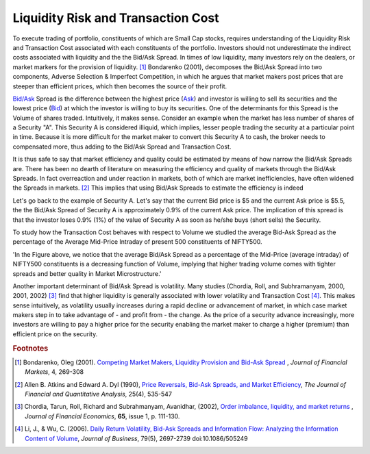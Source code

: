 Liquidity Risk and Transaction Cost
====================================

To execute trading of portfolio, constituents of which are Small Cap stocks, requires understanding of the Liquidity Risk and Transaction Cost associated with each
constituents of the portfolio. Investors should not underestimate the indirect costs associated with liquidity and the the Bid/Ask Spread. In times of low liquidity,
many investors rely on the dealers, or market markers for the provision of liquidity. [#]_ Bondarenko (2001), decomposes the Bid/Ask Spread into two components, Adverse Selection
& Imperfect Competition, in which he argues that market makers post prices that are steeper than efficient prices, which then becomes the source of their profit.




`Bid/Ask <http://www.nasdaq.com/investing/glossary/b/bid-asked-spread>`_ Spread is the difference between the highest price (`Ask <http://www.nasdaq.com/investing/glossary/a/ask>`_) and investor is willing to sell its securities and the lowest price (`Bid <http://www.nasdaq.com/investing/glossary/b/bid-price>`_) at which the
investor is willing to buy its securities. One of the determinants for this Spread is the Volume of shares traded. Intuitively, it makes sense. Consider an example
when the market has less number of shares of a Security "A". This Security A is considered illiquid, which implies, lesser people trading the security at a particular
point in time. Because it is more difficult for the market maker to convert this Security A to cash, the broker needs to compensated more, thus adding to the Bid/Ask
Spread and Transaction Cost.

It is thus safe to say that market efficiency and quality could be estimated by means of how narrow the Bid/Ask Spreads are. There has
been no dearth of literature on measuring the efficiency and quality of markets through the Bid/Ask Spreads. In fact overreaction and under reaction in markets, both of which are
market inefficiencies, have often widened the Spreads in markets. [#]_ This implies that using Bid/Ask Spreads to estimate the efficiency is indeed


Let's go back to the example of Security A. Let's say that the current Bid price is $5 and the current Ask price is $5.5, the the Bid/Ask Spread of Security A is  approximately
0.9% of the current Ask price. The implication of this spread is that the investor loses 0.9% (1%) of the value of Security A as soon as he/she buys (short sells) the Security.


To study how the Transaction Cost behaves with respect to Volume we studied the average Bid-Ask Spread as the percentage of the Average Mid-Price
Intraday of present 500 constituents of NIFTY500.

.. raw:: html

  <iframe align = "center" width="1050" height="610" frameborder="0" scrolling="auto" src="_static/Bid_Ask1.html"></iframe>


'In the Figure above, we notice that the average Bid/Ask Spread as a percentage of the Mid-Price (average intraday) of NIFTY500 constituents is a decreasing function of Volume, implying
that higher trading volume comes with tighter spreads and better quality in Market Microstructure.'


Another important determinant of Bid/Ask Spread is volatility. Many studies (Chordia, Roll, and Subhramanyam, 2000, 2001, 2002) [#]_ find that higher liquidity is generally
associated with lower volatility and Transaction Cost [#]_. This makes sense intuitively, as volatility usually increases during a rapid decline or advancement of market,
in which case market makers step in to take advantage of - and profit from - the change. As the price of a security advance increasingly, more investors are willing to pay a higher
price for the security enabling the market maker to charge a higher (premium) than efficient price on the security.










.. rubric:: Footnotes

.. [#] Bondarenko, Oleg (2001). `Competing Market Makers, Liquidity Provision and Bid-Ask Spread <https://papers.ssrn.com/sol3/papers.cfm?abstract_id=253894>`_ , `Journal of Financial Markets`, 4, 269-308
.. [#] Allen B. Atkins and Edward A. Dyl (1990),  `Price Reversals, Bid-Ask Spreads, and Market Efficiency <https://www.jstor.org/stable/2331015>`_, `The Journal of Financial and Quantitative Analysis`, 25(4), 535-547
.. [#] Chordia, Tarun, Roll, Richard and Subrahmanyam, Avanidhar, (2002), `Order imbalance, liquidity, and market returns <https://EconPapers.repec.org/RePEc:eee:jfinec:v:65:y:2002:i:1:p:111-130>`_ , `Journal of Financial Economics`, **65**, issue 1, p. 111-130.
.. [#] Li, J., & Wu, C. (2006). `Daily Return Volatility, Bid-Ask Spreads and Information Flow: Analyzing the Information Content of Volume <http://www.jstor.org/stable/10.1086/505249?seq=1#page_scan_tab_contents>`_, `Journal of Business`, 79(5), 2697-2739 doi:10.1086/505249
